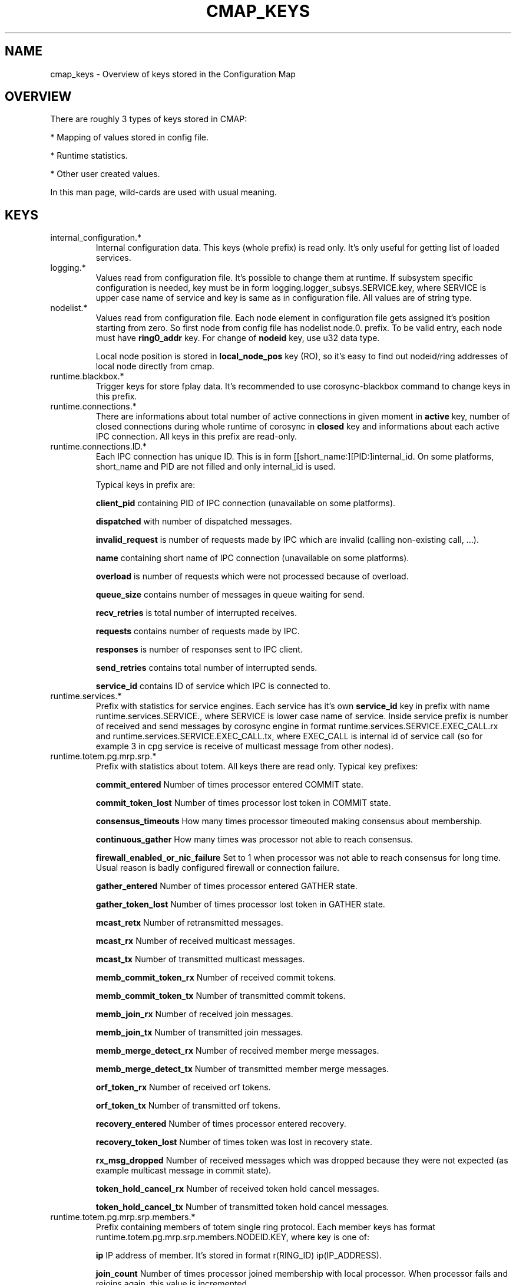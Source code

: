 .\"/*
.\" * Copyright (c) 2012 Red Hat, Inc.
.\" *
.\" * All rights reserved.
.\" *
.\" * Author: Jan Friesse (jfriesse@redhat.com)
.\" *
.\" * This software licensed under BSD license, the text of which follows:
.\" *
.\" * Redistribution and use in source and binary forms, with or without
.\" * modification, are permitted provided that the following conditions are met:
.\" *
.\" * - Redistributions of source code must retain the above copyright notice,
.\" *   this list of conditions and the following disclaimer.
.\" * - Redistributions in binary form must reproduce the above copyright notice,
.\" *   this list of conditions and the following disclaimer in the documentation
.\" *   and/or other materials provided with the distribution.
.\" * - Neither the name of the Red Hat, Inc. nor the names of its
.\" *   contributors may be used to endorse or promote products derived from this
.\" *   software without specific prior written permission.
.\" *
.\" * THIS SOFTWARE IS PROVIDED BY THE COPYRIGHT HOLDERS AND CONTRIBUTORS "AS IS"
.\" * AND ANY EXPRESS OR IMPLIED WARRANTIES, INCLUDING, BUT NOT LIMITED TO, THE
.\" * IMPLIED WARRANTIES OF MERCHANTABILITY AND FITNESS FOR A PARTICULAR PURPOSE
.\" * ARE DISCLAIMED. IN NO EVENT SHALL THE COPYRIGHT OWNER OR CONTRIBUTORS BE
.\" * LIABLE FOR ANY DIRECT, INDIRECT, INCIDENTAL, SPECIAL, EXEMPLARY, OR
.\" * CONSEQUENTIAL DAMAGES (INCLUDING, BUT NOT LIMITED TO, PROCUREMENT OF
.\" * SUBSTITUTE GOODS OR SERVICES; LOSS OF USE, DATA, OR PROFITS; OR BUSINESS
.\" * INTERRUPTION) HOWEVER CAUSED AND ON ANY THEORY OF LIABILITY, WHETHER IN
.\" * CONTRACT, STRICT LIABILITY, OR TORT (INCLUDING NEGLIGENCE OR OTHERWISE)
.\" * ARISING IN ANY WAY OUT OF THE USE OF THIS SOFTWARE, EVEN IF ADVISED OF
.\" * THE POSSIBILITY OF SUCH DAMAGE.
.\" */
.TH "CMAP_KEYS" 8 "05/04/2012" "corosync Man Page" "Corosync Cluster Engine Programmer's Manual"

.SH NAME
.P
cmap_keys \- Overview of keys stored in the Configuration Map

.SH OVERVIEW
.P
There are roughly 3 types of keys stored in CMAP:
.PP
* Mapping of values stored in config file.
.PP
* Runtime statistics.
.PP
* Other user created values.

In this man page, wild-cards are used with usual meaning.

.SH KEYS
.TP
internal_configuration.*
Internal configuration data. This keys (whole prefix) is read only.
It's only useful for getting list of loaded services.

.TP
logging.*
Values read from configuration file. It's possible to change them at runtime.
If subsystem specific configuration is needed, key must be in form
logging.logger_subsys.SERVICE.key, where SERVICE is upper case name of service and
key is same as in configuration file. All values are of string type.

.TP
nodelist.*
Values read from configuration file. Each node element in configuration file gets
assigned it's position starting from zero. So first node from config file has
nodelist.node.0. prefix. To be valid entry, each node must have
.B ring0_addr
key.
For change of
.B nodeid
key, use u32 data type.

Local node position is stored in
.B local_node_pos
key (RO), so it's easy to find
out nodeid/ring addresses of local node directly from cmap.

.TP
runtime.blackbox.*
Trigger keys for store fplay data. It's recommended to use corosync-blackbox command
to change keys in this prefix.

.TP
runtime.connections.*
There are informations about total number of active connections in given moment in
.B active
key, number of closed connections during whole runtime of corosync in
.B closed
key and informations about each active IPC connection. All keys in this prefix are read-only.

.TP
runtime.connections.ID.*
Each IPC connection has unique ID. This is in form [[short_name:][PID:]internal_id. On some
platforms, short_name and PID are not filled and only internal_id is used.

Typical keys in prefix are:

.B client_pid
containing PID of IPC connection (unavailable on some platforms).

.B dispatched
with number of dispatched messages.

.B invalid_request
is number of requests made by IPC which are invalid (calling non-existing call, ...).

.B name
containing short name of IPC connection (unavailable on some platforms).

.B overload
is number of requests which were not processed because of overload.

.B queue_size
contains number of messages in queue waiting for send.

.B recv_retries
is total number of interrupted receives.

.B requests
contains number of requests made by IPC.

.B responses
is number of responses sent to IPC client.

.B send_retries
contains total number of interrupted sends.

.B service_id
contains ID of service which IPC is connected to.

.TP
runtime.services.*
Prefix with statistics for service engines. Each service has it's own
.B service_id
key in prefix with name runtime.services.SERVICE., where SERVICE is lower case
name of service. Inside service prefix is number of received and send messages
by corosync engine in format runtime.services.SERVICE.EXEC_CALL.rx and
runtime.services.SERVICE.EXEC_CALL.tx, where EXEC_CALL is internal id of service
call (so for example 3 in cpg service is receive of multicast message from other
nodes).

.TP
runtime.totem.pg.mrp.srp.*
Prefix with statistics about totem. All keys there are read only.
Typical key prefixes:

.B commit_entered
Number of times processor entered COMMIT state.

.B commit_token_lost
Number of times processor lost token in COMMIT state.

.B consensus_timeouts
How many times processor timeouted making consensus about membership.

.B continuous_gather
How many times was processor not able to reach consensus.

.B firewall_enabled_or_nic_failure
Set to 1 when processor was not able to reach consensus for long time. Usual
reason is badly configured firewall or connection failure.

.B gather_entered
Number of times processor entered GATHER state.

.B gather_token_lost
Number of times processor lost token in GATHER state.

.B mcast_retx
Number of retransmitted messages.

.B mcast_rx
Number of received multicast messages.

.B mcast_tx
Number of transmitted multicast messages.

.B memb_commit_token_rx
Number of received commit tokens.

.B memb_commit_token_tx
Number of transmitted commit tokens.

.B memb_join_rx
Number of received join messages.

.B memb_join_tx
Number of transmitted join messages.

.B memb_merge_detect_rx
Number of received member merge messages.

.B memb_merge_detect_tx
Number of transmitted member merge messages.

.B orf_token_rx
Number of received orf tokens.

.B orf_token_tx
Number of transmitted orf tokens.

.B recovery_entered
Number of times processor entered recovery.

.B recovery_token_lost
Number of times token was lost in recovery state.

.B rx_msg_dropped
Number of received messages which was dropped because they were not expected
(as example multicast message in commit state).

.B token_hold_cancel_rx
Number of received token hold cancel messages.

.B token_hold_cancel_tx
Number of transmitted token hold cancel messages.

.TP
runtime.totem.pg.mrp.srp.members.*
Prefix containing members of totem single ring protocol. Each member
keys has format runtime.totem.pg.mrp.srp.members.NODEID.KEY, where key is
one of:

.B ip
IP address of member. It's stored in format r(RING_ID) ip(IP_ADDRESS).

.B join_count
Number of times processor joined membership with local processor. When
processor fails and rejoins again, this value is incremented.

.B status
Status of processor. Can be one of joined and left.

.TP
resources.process.PID.*
Prefix created by applications using SAM with CMAP integration.
It contains following keys:

.B recovery
Recovery policy of process. Can be one of quit or restart.

.B poll_period
Value passed in sam_initialize as time_interval.

.B last_updated
Last time when SAM received heartbeat from client.

.B state
State of client. Can be one of failed, stopped, running and waiting for quorum.

.TP
uidgid.*
Informations about users/groups which are allowed to do IPC connection to
corosync.

.SH DYNAMIC CHANGE USER/GROUP PERMISSION TO USE COROSYNC IPC
Is very same as in configuration file. To add UID 500 use

.br
# corosync-cmapctl -s uidgid.uid.500 u8 1

GID is similar, so to add GID use

.br
# corosync-cmapctl -s uidgid.gid.500 u8 1

For removal of permission, simply delete key

.br
# corosync-cmapctl -d uidgid.gid.500

.SH DYNAMIC ADD/REMOVE OF UDPU NODE
We will need to add node with address 10.34.38.108
and nodeid 3. This node is called NEW and it's not running corosync yet.

.PP
* Find a node position in node list which is not used yet. It's recommended to
use highest_number + 1. Let's say output of corosync-cmapctl looks like:

.br
nodelist.local_node_pos (u32) = 1
.br
nodelist.node.0.nodeid (u32) = 1
.br
nodelist.node.0.ring0_addr (str) = 10.34.38.106
.br
nodelist.node.1.nodeid (u32) = 2
.br
nodelist.node.1.ring0_addr (str) = 10.34.38.107

So next node position will be 2.
.PP
* Add all entries needed for node on all running nodes, as:

.br
# corosync-cmapctl -s nodelist.node.2.nodeid u32 3
.br
# corosync-cmapctl -s nodelist.node.2.ring0_addr str 10.34.38.108

Always add ring0_addr key as last. Corosync engine on all nodes should reply
with
.I notice  [TOTEM ] adding new UDPU member {10.34.38.108}
message.
.PP
* Add node information to configuration file on all nodes so it
will survive restart of corosync.
.PP
* Copy and edit configuration file to NEW node.
.PP
* Start corosync on NEW node.

Removal of UDPU node is very similar slightly reversed action, so
.PP
* Stop corosync old OLD node.
.PP
* Remove relevant entries from cmap on all nodes.
.PP
* Change configuration file on all nodes.

.SH "SEE ALSO"
.BR corosync_overview (8),
.BR corosync.conf (5),
.BR corosync-cmapctl (8)
